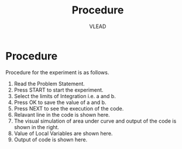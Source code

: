 #+TITLE: Procedure
#+AUTHOR: VLEAD

* Procedure
  Procedure for the experiment is as follows.
  1. Read the Problem Statement.
  2. Press START to start the experiment.
  3. Select the limits of Integration i.e. a and b.
  4. Press OK to save the value of a and b.
  5. Press NEXT to see the execution of the code.
  6. Relavant line in the code is shown here.
  7. The visual simulation of area under curve and output of the code
     is shown in the right.
  8. Value of Local Variables are shown here.
  9. Output of code is shown here.
